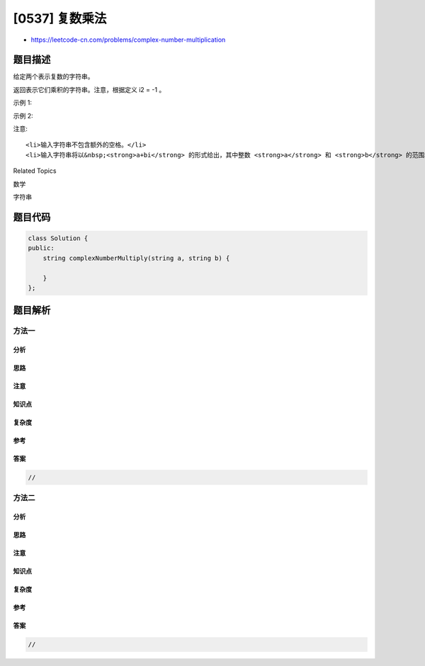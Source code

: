 [0537] 复数乘法
===============

-  https://leetcode-cn.com/problems/complex-number-multiplication

题目描述
--------

.. raw:: html

   <p>

给定两个表示复数的字符串。

.. raw:: html

   </p>

.. raw:: html

   <p>

返回表示它们乘积的字符串。注意，根据定义 i2 = -1 。

.. raw:: html

   </p>

.. raw:: html

   <p>

示例 1:

.. raw:: html

   </p>

.. raw:: html

   <pre>
   <strong>输入:</strong> &quot;1+1i&quot;, &quot;1+1i&quot;
   <strong>输出:</strong> &quot;0+2i&quot;
   <strong>解释:</strong> (1 + i) * (1 + i) = 1 + i<sup>2</sup> + 2 * i = 2i ，你需要将它转换为 0+2i 的形式。
   </pre>

.. raw:: html

   <p>

示例 2:

.. raw:: html

   </p>

.. raw:: html

   <pre>
   <strong>输入:</strong> &quot;1+-1i&quot;, &quot;1+-1i&quot;
   <strong>输出:</strong> &quot;0+-2i&quot;
   <strong>解释:</strong> (1 - i) * (1 - i) = 1 + i<sup>2</sup> - 2 * i = -2i ，你需要将它转换为 0+-2i 的形式。 
   </pre>

.. raw:: html

   <p>

注意:

.. raw:: html

   </p>

.. raw:: html

   <ol>

::

    <li>输入字符串不包含额外的空格。</li>
    <li>输入字符串将以&nbsp;<strong>a+bi</strong> 的形式给出，其中整数 <strong>a</strong> 和 <strong>b</strong> 的范围均在 [-100, 100] 之间。<strong>输出也应当符合这种形式</strong>。</li>

.. raw:: html

   </ol>

.. raw:: html

   <div>

.. raw:: html

   <div>

Related Topics

.. raw:: html

   </div>

.. raw:: html

   <div>

.. raw:: html

   <li>

数学

.. raw:: html

   </li>

.. raw:: html

   <li>

字符串

.. raw:: html

   </li>

.. raw:: html

   </div>

.. raw:: html

   </div>

题目代码
--------

.. code:: cpp

    class Solution {
    public:
        string complexNumberMultiply(string a, string b) {

        }
    };

题目解析
--------

方法一
~~~~~~

分析
^^^^

思路
^^^^

注意
^^^^

知识点
^^^^^^

复杂度
^^^^^^

参考
^^^^

答案
^^^^

.. code:: cpp

    //

方法二
~~~~~~

分析
^^^^

思路
^^^^

注意
^^^^

知识点
^^^^^^

复杂度
^^^^^^

参考
^^^^

答案
^^^^

.. code:: cpp

    //
